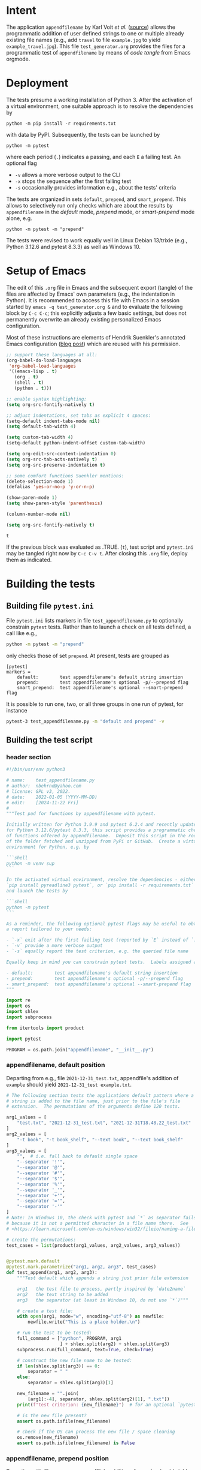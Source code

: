 # name:    test_generator.org
# author:  nbehrnd@yahoo.com
# date:    2022-01-05 (YYYY-MM-DD)
# edit:    [2024-11-22 Fri]
# license: GPL3, 2022-2024
# Export the tangled files with C-c C-v t

#+PROPERTY: header-args :tangle yes

* Intent

  The application =appendfilename= by Karl Voit /et al./ ([[https://github.com/novoid/appendfilename][source]])
  allows the programmatic addition of user defined strings to one or
  multiple already existing file names (e.g., add =travel= to file
  =example.jpg= to yield =example_travel.jpg=).  This file
  =test_generator.org= provides the files for a programmatic test
  of =appendfilename= by means of /code tangle/ from Emacs orgmode.

* Deployment

  The tests presume a working installation of Python 3.  After the
  activation of a virtual environment, one suitable approach is to
  resolve the dependencies by

  #+begin_src shell :tangle no
python -m pip install -r requirements.txt
  #+end_src

  with data by PyPI.  Subsequently, the tests can be launched by

  #+begin_src shell :tangle no
python -m pytest
  #+end_src

  where each period (=.=) indicates a passing, and each =E= a failing
  test.  An optional flag

  - =-v= allows a more verbose output to the CLI
  - =-x= stops the sequence after the first failing test
  - =-s= occasionally provides information e.g., about the tests' criteria

  The tests are organized in sets =default=, =prepend=, and =smart_prepend=.
  This allows to selectively run only checks which are about the
  results by =appendfilename= in the /default/ mode, /prepend/ mode,
  or /smart-prepend/ mode alone, e.g.

  #+begin_src shell :tangle no
python -m pytest -m "prepend"
  #+end_src

  The tests were revised to work equally well in Linux Debian 13/trixie
  (e.g., Python 3.12.6 and pytest 8.3.3) as well as Windows 10.

* Setup of Emacs

  The edit of this =.org= file in Emacs and the subsequent export
  (tangle) of the files are affected by Emacs' own parameters (e.g.,
  the indentation in Python).  It is recommended to access this file
  with Emacs in a session started by =emacs -q test_generator.org &=
  and to evaluate the following block by =C-c C-c=; this explicitly
  adjusts a few basic settings, but does not permanently overwrite an
  already existing personalized Emacs configuration.

  Most of these instructions are elements of Hendrik Suenkler's
  annotated Emacs configuration ([[https://www.suenkler.info/notes/emacs-config/][blog post]]) which are reused with his
  permission.

  #+begin_src emacs-lisp :tangle no
    ;; support these languages at all:
    (org-babel-do-load-languages
     'org-babel-load-languages
     '((emacs-lisp . t)
       (org . t)
       (shell . t)
       (python . t)))

    ;; enable syntax highlighting:
    (setq org-src-fontify-natively t)

    ;; adjust indentations, set tabs as explicit 4 spaces:
    (setq-default indent-tabs-mode nil)
    (setq default-tab-width 4)

    (setq custom-tab-width 4)
    (setq-default python-indent-offset custom-tab-width)

    (setq org-edit-src-content-indentation 0)
    (setq org-src-tab-acts-natively t)
    (setq org-src-preserve-indentation t)

    ;; some comfort functions Suenkler mentions:
    (delete-selection-mode 1)
    (defalias 'yes-or-no-p 'y-or-n-p)

    (show-paren-mode 1)
    (setq show-paren-style 'parenthesis)

    (column-number-mode nil)

    (setq org-src-fontify-natively t)
  #+end_src

  #+RESULTS:
  : t

  If the previous block was evaluated as .TRUE. (=t=), test script and
  =pytest.ini= may be tangled right now by =C-c C-v t=.  After closing
  this =.org= file, deploy them as indicated.

* Building the tests

** Building file =pytest.ini=

   File =pytest.ini= lists markers in file =test_appendfilename.py=
   to optionally constrain =pytest= tests.  Rather than to launch
   a check on all tests defined, a call like e.g.,

   #+begin_src bash  :tangle no
python -m pytest -m "prepend"
   #+end_src

   only checks those of set =prepend=.  At present, tests are
   grouped as

   #+begin_src shell :tangle pytest.ini
[pytest]
markers =
    default:        test appendfilename's default string insertion
    prepend:        test appendfilename's optional -p/--prepend flag
    smart_prepend:  test appendfilename's optional --smart-prepend flag
   #+end_src

   It is possible to run one, two, or all three groups in one run of
   pytest, for instance

   #+begin_src bash :tangle no
pytest-3 test_appendfilename.py -m "default and prepend" -v
   #+end_src

** Building the test script

*** header section

    #+BEGIN_SRC python :tangle test_appendfilename.py
#!/bin/usr/env python3

# name:    test_appendfilename.py
# author:  nbehrnd@yahoo.com
# license: GPL v3, 2022.
# date:    2022-01-05 (YYYY-MM-DD)
# edit:    [2024-11-22 Fri]
#
"""Test pad for functions by appendfilename with pytest.

Initially written for Python 3.9.9 and pytest 6.2.4 and recently update
for Python 3.12.6/pytest 8.3.3, this script provides a programmatic check
of functions offered by appendfilename.  Deposit this script in the root
of the folder fetched and unzipped from PyPi or GitHub.  Create a virtual
environment for Python, e.g. by

```shell
python -m venv sup
```

In the activated virtual environment, resolve the dependencies - either by
`pip install pyreadline3 pytest`, or `pip install -r requirements.txt` -
and launch the tests by

```shell
python -m pytest
```

As a reminder, the following optional pytest flags may be useful to obtain
a report tailored to your needs:

- `-x` exit after the first failing test (reported by `E` instead of `.`)
- `-v` provide a more verbose output
- `-s` equally report the test criterion, e.g. the queried file name

Equally keep in mind you can constrain pytest tests.  Labels assigned are

- default:        test appendfilename's default string insertion
- prepend:        test appendfilename's optional -p/--prepend flag
- smart_prepend:  test appendfilename's optional --smart-prepend flag
"""

import re
import os
import shlex
import subprocess

from itertools import product

import pytest

PROGRAM = os.path.join("appendfilename", "__init__.py")
    #+end_src

*** appendfilename, default position

    Departing from e.g., file =2021-12-31_test.txt=, appendfile's addition of
    =example= should yield =2021-12-31_test example.txt=.

    #+begin_src python :tangle test_appendfilename.py
# The following section tests the applications default pattern where a
# string is added to the file name, just prior to the file's file
# extension.  The permutations of the arguments define 120 tests.

arg1_values = [
    "test.txt", "2021-12-31_test.txt", "2021-12-31T18.48.22_test.txt"
]
arg2_values = [
    "-t book", "-t book_shelf", "--text book", "--text book_shelf"
]
arg3_values = [
    "",  # i.e. fall back to default single space
    "--separator '!'",
    "--separator '@'",
    "--separator '#'",
    "--separator '$'",
    "--separator '%'",
    "--separator '_'",
    "--separator '+'",
    "--separator '='",
    "--separator '-'"
]
# Note: In Windows 10, the check with pytest and `*` as separator fails
# because it is not a permitted character in a file name there.  See
# <https://learn.microsoft.com/en-us/windows/win32/fileio/naming-a-file>

# create the permutations:
test_cases = list(product(arg1_values, arg2_values, arg3_values))


@pytest.mark.default
@pytest.mark.parametrize("arg1, arg2, arg3", test_cases)
def test_append(arg1, arg2, arg3):
    """Test default which appends a string just prior file extension

    arg1   the test file to process, partly inspired by `date2name`
    arg2   the text string to be added
    arg3   the separator (at least in Windows 10, do not use `*`)"""

    # create a test file:
    with open(arg1, mode="w", encoding="utf-8") as newfile:
        newfile.write("This is a place holder.\n")

    # run the test to be tested:
    full_command = ["python", PROGRAM, arg1
                    ] + shlex.split(arg2) + shlex.split(arg3)
    subprocess.run(full_command, text=True, check=True)

    # construct the new file name to be tested:
    if len(shlex.split(arg3)) == 0:
        separator = " "
    else:
        separator = shlex.split(arg3)[1]

    new_filename = "".join(
        [arg1[:-4], separator, shlex.split(arg2)[1], ".txt"])
    print(f"test criterion: {new_filename}")  # for an optional `pytest -s`

    # is the new file present?
    assert os.path.isfile(new_filename)

    # check if the OS can process the new file / space cleaning
    os.remove(new_filename)
    assert os.path.isfile(new_filename) is False
    #+end_src

*** appendfilename, prepend position

    Departing with file =test.txt=, appendfile's addition of =example=
    should yield =example test.txt=.  The 240 tests equally consider the
    separator between the string added, and the original file name.

    #+begin_src python :tangle test_appendfilename.py

# The following section is about tests to prepend a user defined string
# and an adjustable separator to the original file name of the submitted
# file.  The permutation of the parameters defines 240 tests.


arg1_values = [
    "test.txt", "2021-12-31_test.txt", "2021-12-31T18.48.22_test.txt"
]
arg2_values = [
    "-t book", "-t book_shelf", "--text book", "--text book_shelf"
]
arg3_values = [
    "",  # i.e. fall back to default single space
    "--separator '!'",
    "--separator '@'",
    "--separator '#'",
    "--separator '$'",
    "--separator '%'",
    "--separator '_'",
    "--separator '+'",
    "--separator '='",
    "--separator '-'"
]
# Note: The check with pytest and `*` as separator in Windows 10 fails.

arg4_values = [
    "-p", "--prepend"
]

# create the permutations:
test_cases = list(product(arg1_values, arg2_values, arg3_values, arg4_values))


@pytest.mark.prepend
@pytest.mark.parametrize("arg1, arg2, arg3, arg4", test_cases)
def test_prepend(arg1, arg2, arg3, arg4):
    """test to prepend a string to the original file name

    arg1   the test file to process, partly inspired by `date2name`
    arg2   the text string to be added
    arg3   the separator (at least in Windows 10, do not use `*`)
    arg4   either short of long form to introduce the string as leading """

    # create a test file:
    with open(arg1, mode="w", encoding="utf-8") as newfile:
        newfile.write("This is a place holder.\n")

    # run the test to be tested:
    full_command = [
        "python", PROGRAM, arg1
        ] + shlex.split(arg2) + shlex.split(arg3) + shlex.split(arg4)
    subprocess.run(full_command, text=True, check=True)

    # construct the new file name to be tested:
    if len(shlex.split(arg3)) == 0:
        separator = " "
    else:
        separator = shlex.split(arg3)[1]

    new_filename = "".join([shlex.split(arg2)[1], separator, arg1])
    print(f"test criterion: {new_filename}")  # visible by optional `pytest -s`

    # is the new file present?
    assert os.path.isfile(new_filename)

    # check if the OS can process the new file / space cleaning
    os.remove(new_filename)
    assert os.path.isfile(new_filename) is False
    #+end_src

*** appendfilename, smart prepend position

    Here, the additional string follows the time stamp, and leads
    the rest of the file's file name.  Of five patterns provided by
    =date2name=, only =--withtime= and the default YYYY-MM-DD are
    checked.  The other three (=--compact=, =--month=, and =--short=)
    are muted for their pattern still different to the other two.
    Equally see [[https://github.com/novoid/appendfilename/issues/15]]
    and [[https://github.com/novoid/appendfilename/issues/16]].

    The permutation of the parameter's active levels define 8 tests.

    #+begin_src python :tangle test_appendfilename.py

# This section tests the insertion of a string into the file's file name
# just after the file's time or date stamp as provided `date2name`.


arg1_values = [
    "2021-12-31T18.48.22_test.txt",
    "2021-12-31_test.txt",
    # "20211231_test.txt",  # by now `20211231_test.txt` -> 20211231_test ping.txt
    # "2021-12_test.txt",   # by now `2021-12_test.txt` -> `2021-12_test ping.txt`
    # "211231_test.txt"     # by now `211231_test.txt` -> `211231_test ping.txt`
]
arg2_values = [
    "-t book",
    "-t book_shelf",
    "--text book",
    "--text book_shelf"
]
arg3_values = [
    "",  # i.e. fall back to default single space
    # "--separator '!'",
    # "--separator '@'",
    # "--separator '#'",
    # "--separator '$'",
    # "--separator '%'",
    # "--separator '_'",
    # "--separator '+'",
    # "--separator '='",
    # "--separator '-'"
]
# Note: The check with pytest and `*` as separator in Windows 10 fails.
# Contrasting to Linux Debian 13, a `pytest` in Windows 10 revealed every
# of these special characters can not safely used as an additional separator.

# create the permutations:
test_cases = list(product(arg1_values, arg2_values, arg3_values))


@pytest.mark.smart_prepend
@pytest.mark.parametrize("arg1, arg2, arg3", test_cases)
def test_smart_prepend(arg1, arg2, arg3):
    """test the insertion of a new string just past the time stamp

    arg1   the test file to process, partly inspired by `date2name`
    arg2   the text string to be added
    arg3   the separator (at least in Windows 10, do not use `*`
    """
    timestamp = ""
    # timestamp_separator = ""
    old_filename_no_timestamp = ""

    # create a test file:
    with open(arg1, mode="w", encoding="utf-8") as newfile:
        newfile.write("this is a placeholder\n")

    # run `appendfilename` on this test file
    run_appendfilename = " ".join(
        ["python", PROGRAM, arg1, arg2, arg3, " --smart-prepend"])
    subprocess.run(run_appendfilename, shell=True, check=True)

    # construct the new file name to be testedt:
    old_filename = arg1

    # account for the implicit separator, i.e. the single space:
    if len(shlex.split(arg3)) == 0:
        separator = " "
    else:
        separator = shlex.split(arg3)[1]

    # Timestamps `date2name` provides can be either one of five formats
    #
    # YYYY-MM-DDTHH.MM.SS   `--withtime`
    # YYYY-MM-DD            default
    # YYYYMMDD              `--compact`
    # YYYY-MM               `--month`
    # YYMMDD                `--short`

    # Currently, one observes two patterns by `appendfilename`: one which
    # substitutes the separator by `date2name`, the other which retains it.
    # Note patterns `compact`, `month`, and `short`, currently append the
    # additional string rather than smartly prepend after the date stamp --
    # for now, these three are not tested.  Equally see discussions 15 and 16,
    # https://github.com/novoid/appendfilename/issues/15
    # https://github.com/novoid/appendfilename/issues/16

    patterns = [
        r"^\d{4}-[012]\d-[0-3]\dT[012]\d\.[0-5]\d\.[0-5]\d",
        r"^\d{4}-[012]\d-[0-3]\d",
        r"^\d{4}[012]\d[0-3]\d",
        r"^\d{4}-[012]\d",
        r"^\d{2}[012]\d[0-3]\d"
    ]

    for pattern in patterns:
        match = re.search(pattern, old_filename)
        if match:
            timestamp = re.findall(pattern, old_filename)[0]
            timestamp_separator = str(old_filename)[len(timestamp)]
            old_filename_no_timestamp = old_filename[len(timestamp) + 1:]

            print("\n\ntest of option smart-prepend:")  # `pytest -s` diagnosis
            print("old_filename:")
            print(old_filename)
            print("timestamp, timestamp_separator, old_filename_no_timestamp")
            print(timestamp)
            print(timestamp_separator)
            print(old_filename_no_timestamp)

            break

    new_filename = "".join([
        timestamp,  # timestamp_separator,
        separator, shlex.split(arg2)[1], separator,
        old_filename_no_timestamp
    ])

    # is the new file present?
    print("new_filename")  # optional check for `pytest -s`
    print(new_filename)
    assert os.path.isfile(new_filename)

    # check if the IS can process the new file / space cleaning
    os.remove(new_filename)
    assert os.path.isfile(new_filename) is False
    #+end_src

